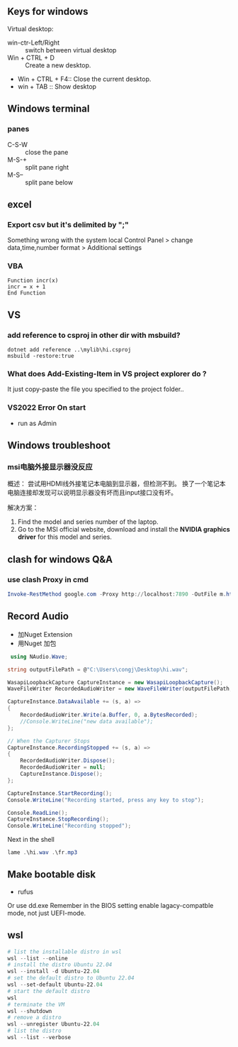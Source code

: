 ** Keys for windows
Virtual desktop:
 + win-ctr-Left/Right :: switch between virtual desktop
 + Win + CTRL + D :: Create a new desktop.
 + Win + CTRL + F4:: Close the current desktop.
 + win + TAB :: Show desktop
** Windows terminal
*** panes
    + C-S-W :: close the pane
    + M-S-+ :: split pane right
    + M-S-- :: split pane below
** excel
*** Export csv but it's delimited by ";"
    Something wrong with the system local
   Control Panel > change data,time,number format > Additional settings
*** VBA
#+begin_src visualbasic
Function incr(x)
incr = x + 1
End Function
#+end_src
** VS 
*** add reference to csproj in other dir with msbuild?
    #+begin_src pwsh
 dotnet add reference ..\mylib\hi.csproj
 msbuild -restore:true
    #+end_src
*** What does Add-Existing-Item in VS project explorer do ?
    It just copy-paste the file you specified to the project folder..
*** VS2022 Error On start
+ run as Admin
** Windows troubleshoot
*** msi电脑外接显示器没反应

概述： 尝试用HDMI线外接笔记本电脑到显示器，但检测不到。
换了一个笔记本电脑连接却发现可以说明显示器没有坏而且input接口没有坏。

解决方案：
1. Find the model and series number of the laptop.
2. Go to the MSI official website, download and install the *NVIDIA graphics
   driver* for this model and series.
** clash for windows Q&A
*** use clash Proxy in cmd
#+begin_src powershell
  Invoke-RestMethod google.com -Proxy http://localhost:7890 -OutFile m.html
#+end_src
** Record Audio
+ 加Nuget Extension
+ 用Nuget 加包
#+begin_src csharp
   using NAudio.Wave;

  string outputFilePath = @"C:\Users\congj\Desktop\hi.wav";

  WasapiLoopbackCapture CaptureInstance = new WasapiLoopbackCapture();
  WaveFileWriter RecordedAudioWriter = new WaveFileWriter(outputFilePath, CaptureInstance.WaveFormat);

  CaptureInstance.DataAvailable += (s, a) =>
  {
      RecordedAudioWriter.Write(a.Buffer, 0, a.BytesRecorded);
      //Console.WriteLine("new data available");
  };

  // When the Capturer Stops
  CaptureInstance.RecordingStopped += (s, a) =>
  {
      RecordedAudioWriter.Dispose();
      RecordedAudioWriter = null;
      CaptureInstance.Dispose();
  };

  CaptureInstance.StartRecording();
  Console.WriteLine("Recording started, press any key to stop");

  Console.ReadLine();
  CaptureInstance.StopRecording();
  Console.WriteLine("Recording stopped");

#+end_src
Next in the shell
#+begin_src powershell
lame .\hi.wav .\fr.mp3
#+end_src
** Make bootable disk
+ rufus
Or use dd.exe
Remember in the BIOS setting enable lagacy-compatble mode, not just UEFI-mode.
** wsl
#+begin_src powershell
  # list the installable distro in wsl
  wsl --list --online
  # install the distro Ubuntu 22.04
  wsl --install -d Ubuntu-22.04
  # set the default distro to Ubuntu 22.04
  wsl --set-default Ubuntu-22.04
  # start the default distro
  wsl
  # terminate the VM 
  wsl --shutdown
  # remove a distro
  wsl --unregister Ubuntu-22.04
  # list the distro
  wsl --list --verbose
#+end_src
